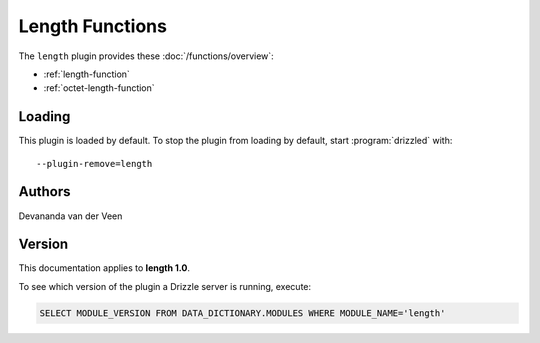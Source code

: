 Length Functions
================

The ``length`` plugin provides these :doc:`/functions/overview`:

* :ref:`length-function`

* :ref:`octet-length-function`

.. _length_loading:

Loading
-------

This plugin is loaded by default.  To stop the plugin from loading by
default, start :program:`drizzled` with::

   --plugin-remove=length

.. seealso:: :doc:`/options` for more information about adding and removing plugins.

.. _length_authors:

Authors
-------

Devananda van der Veen

.. _length_version:

Version
-------

This documentation applies to **length 1.0**.

To see which version of the plugin a Drizzle server is running, execute:

.. code-block:: mysql

   SELECT MODULE_VERSION FROM DATA_DICTIONARY.MODULES WHERE MODULE_NAME='length'

